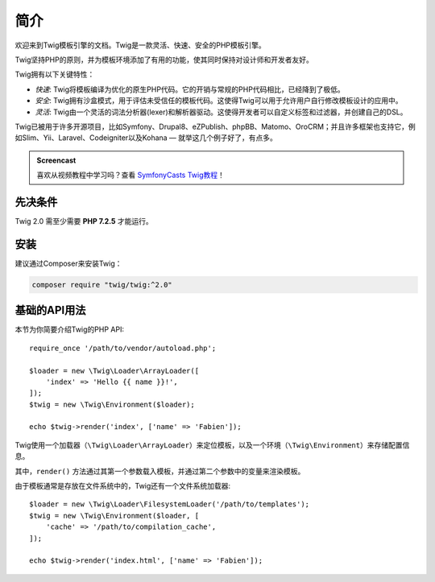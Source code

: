 简介
============

欢迎来到Twig模板引擎的文档。Twig是一款灵活、快速、安全的PHP模板引擎。

Twig坚持PHP的原则，并为模板环境添加了有用的功能，使其同时保持对设计师和开发者友好。

Twig拥有以下关键特性：

* *快速*: Twig将模板编译为优化的原生PHP代码。它的开销与常规的PHP代码相比，已经降到了极低。

* *安全*: Twig拥有沙盒模式，用于评估未受信任的模板代码。这使得Twig可以用于允许用户自行修改模板设计的应用中。

* *灵活*: Twig由一个灵活的词法分析器(lexer)和解析器驱动。这使得开发者可以自定义标签和过滤器，并创建自己的DSL。

Twig已被用于许多开源项目，比如Symfony、Drupal8、eZPublish、phpBB、Matomo、OroCRM；并且许多框架也支持它，例如Slim、Yii、Laravel、Codeigniter以及Kohana — 就举这几个例子好了，有点多。

.. admonition:: Screencast

    喜欢从视频教程中学习吗？查看 `SymfonyCasts Twig教程`_！

先决条件
-------------

Twig 2.0 需至少需要 **PHP 7.2.5** 才能运行。

安装
------------

建议通过Composer来安装Twig：

.. code-block:: bash

    composer require "twig/twig:^2.0"

基础的API用法
---------------

本节为你简要介绍Twig的PHP API::

    require_once '/path/to/vendor/autoload.php';

    $loader = new \Twig\Loader\ArrayLoader([
        'index' => 'Hello {{ name }}!',
    ]);
    $twig = new \Twig\Environment($loader);

    echo $twig->render('index', ['name' => 'Fabien']);

Twig使用一个加载器（``\Twig\Loader\ArrayLoader``）来定位模板，以及一个环境（``\Twig\Environment``）来存储配置信息。

其中，``render()`` 方法通过其第一个参数载入模板，并通过第二个参数中的变量来渲染模板。

由于模板通常是存放在文件系统中的，Twig还有一个文件系统加载器::

    $loader = new \Twig\Loader\FilesystemLoader('/path/to/templates');
    $twig = new \Twig\Environment($loader, [
        'cache' => '/path/to/compilation_cache',
    ]);

    echo $twig->render('index.html', ['name' => 'Fabien']);

.. _`SymfonyCasts Twig教程`: https://symfonycasts.com/screencast/twig
